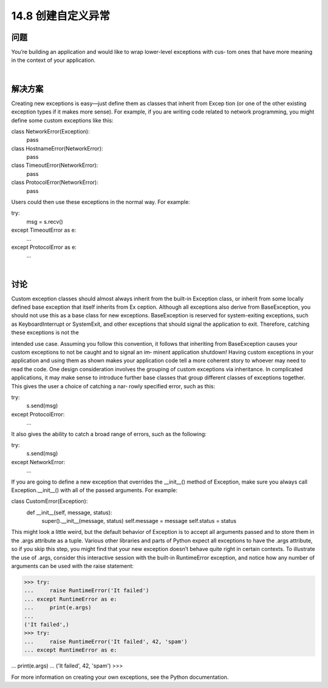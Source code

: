 ==============================
14.8 创建自定义异常
==============================

----------
问题
----------
You’re building an application and would like to wrap lower-level exceptions with cus‐
tom ones that have more meaning in the context of your application.

|

----------
解决方案
----------
Creating new exceptions is easy—just define them as classes that inherit from Excep
tion (or one of the other existing exception types if it makes more sense). For example,
if you are writing code related to network programming, you might define some custom
exceptions like this:

class NetworkError(Exception):
    pass

class HostnameError(NetworkError):
    pass

class TimeoutError(NetworkError):
    pass

class ProtocolError(NetworkError):
    pass

Users could then use these exceptions in the normal way. For example:

try:
    msg = s.recv()
except TimeoutError as e:
    ...
except ProtocolError as e:
    ...

|

----------
讨论
----------
Custom exception classes should almost always inherit from the built-in Exception
class, or inherit from some locally defined base exception that itself inherits from Ex
ception. Although all exceptions also derive from BaseException, you should not use
this as a base class for new exceptions. BaseException is reserved for system-exiting
exceptions,  such  as  KeyboardInterrupt  or  SystemExit,  and  other  exceptions  that
should signal the application to exit. Therefore, catching these exceptions is not the

intended use case. Assuming you follow this convention, it follows that inheriting from
BaseException causes your custom exceptions to not be caught and to signal an im‐
minent application shutdown! 
Having custom exceptions in your application and using them as shown makes your
application code tell a more coherent story to whoever may need to read the code. One
design consideration involves the grouping of custom exceptions via inheritance. In
complicated applications, it may make sense to introduce further base classes that group
different classes of exceptions together. This gives the user a choice of catching a nar‐
rowly specified error, such as this:

try:
    s.send(msg)
except ProtocolError:
    ...

It also gives the ability to catch a broad range of errors, such as the following:

try:
    s.send(msg)
except NetworkError:
    ...

If you are going to define a new exception that overrides the __init__() method of
Exception, make sure you always call Exception.__init__() with all of the passed
arguments. For example:

class CustomError(Exception):
    def __init__(self, message, status):
        super().__init__(message, status)
        self.message = message
        self.status = status

This might look a little weird, but the default behavior of Exception is to accept all
arguments passed and to store them in the .args attribute as a tuple. Various other
libraries and parts of Python expect all exceptions to have the .args attribute, so if you
skip this step, you might find that your new exception doesn’t behave quite right in
certain contexts. To illustrate the use of .args, consider this interactive session with the
built-in RuntimeError exception, and notice how any number of arguments can be used
with the raise statement:

>>> try:
...     raise RuntimeError('It failed')
... except RuntimeError as e:
...     print(e.args)
...
('It failed',)
>>> try:
...     raise RuntimeError('It failed', 42, 'spam')
... except RuntimeError as e:

...     print(e.args)
...
('It failed', 42, 'spam')
>>>

For more information on creating your own exceptions, see the Python documentation.
